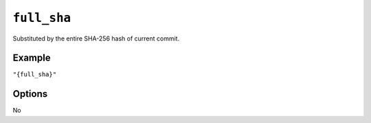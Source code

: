 .. _full-sha-substitution
``full_sha``
~~~~~~~~~~~~~~~~~~~~~

Substituted by the entire SHA-256 hash of current commit.

Example
^^^^^^^
``"{full_sha}"``

Options
^^^^^
No
